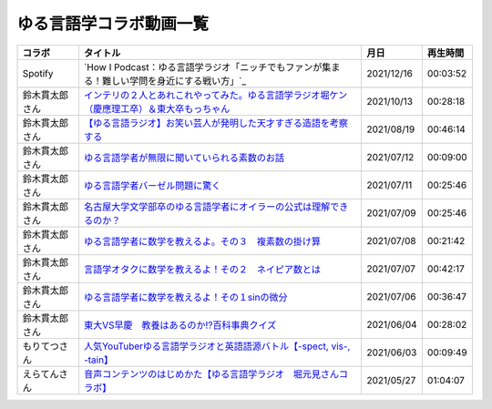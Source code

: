 ゆる言語学コラボ動画一覧
=============================
+----------------+-----------------------------------------------------------------------------------------------+------------+----------+
|     コラボ     |                                           タイトル                                            |    月日    | 再生時間 |
+================+===============================================================================================+============+==========+
| Spotify        | `How I Podcast：ゆる言語学ラジオ「ニッチでもファンが集まる！難しい学問を身近にする戦い方」`_  | 2021/12/16 | 00:03:52 |
+----------------+-----------------------------------------------------------------------------------------------+------------+----------+
| 鈴木貫太郎さん | `インテリの２人とあれこれやってみた。ゆる言語学ラジオ堀ケン（慶應理工卒）＆東大卒もっちゃん`_ | 2021/10/13 | 00:28:18 |
+----------------+-----------------------------------------------------------------------------------------------+------------+----------+
| 鈴木貫太郎さん | `【ゆる言語ラジオ】お笑い芸人が発明した天才すぎる造語を考察する`_                             | 2021/08/19 | 00:46:14 |
+----------------+-----------------------------------------------------------------------------------------------+------------+----------+
| 鈴木貫太郎さん | `ゆる言語学者が無限に聞いていられる素数のお話`_                                               | 2021/07/12 | 00:09:00 |
+----------------+-----------------------------------------------------------------------------------------------+------------+----------+
| 鈴木貫太郎さん | `ゆる言語学者バーゼル問題に驚く`_                                                             | 2021/07/11 | 00:25:46 |
+----------------+-----------------------------------------------------------------------------------------------+------------+----------+
| 鈴木貫太郎さん | `名古屋大学文学部卒のゆる言語学者にオイラーの公式は理解できるのか？`_                         | 2021/07/09 | 00:25:46 |
+----------------+-----------------------------------------------------------------------------------------------+------------+----------+
| 鈴木貫太郎さん | `ゆる言語学者に数学を教えるよ。その３　複素数の掛け算`_                                       | 2021/07/08 | 00:21:42 |
+----------------+-----------------------------------------------------------------------------------------------+------------+----------+
| 鈴木貫太郎さん | `言語学オタクに数学を教えるよ！その２　ネイピア数とは`_                                       | 2021/07/07 | 00:42:17 |
+----------------+-----------------------------------------------------------------------------------------------+------------+----------+
| 鈴木貫太郎さん | `ゆる言語学者に数学を教えるよ！その１sinの微分`_                                              | 2021/07/06 | 00:36:47 |
+----------------+-----------------------------------------------------------------------------------------------+------------+----------+
| 鈴木貫太郎さん | `東大VS早慶　教養はあるのか⁉️百科事典クイズ`_                                                 | 2021/06/04 | 00:28:02 |
+----------------+-----------------------------------------------------------------------------------------------+------------+----------+
| もりてつさん   | `人気YouTuberゆる言語学ラジオと英語語源バトル【-spect, vis-, -tain】`_                        | 2021/06/03 | 00:09:49 |
+----------------+-----------------------------------------------------------------------------------------------+------------+----------+
| えらてんさん   | `音声コンテンツのはじめかた【ゆる言語学ラジオ　堀元見さんコラボ】`_                           | 2021/05/27 | 01:04:07 |
+----------------+-----------------------------------------------------------------------------------------------+------------+----------+


.. _音声コンテンツのはじめかた【ゆる言語学ラジオ　堀元見さんコラボ】: https://www.youtube.com/watch?v=-XHt8SwonfI
.. _人気YouTuberゆる言語学ラジオと英語語源バトル【-spect, vis-, -tain】: https://www.youtube.com/watch?v=mNvKiee3vd4
.. _東大VS早慶　教養はあるのか⁉️百科事典クイズ: https://www.youtube.com/watch?v=ZIWIjJREzzQ
.. _ゆる言語学者に数学を教えるよ！その１sinの微分: https://www.youtube.com/watch?v=9auBzoX649o
.. _言語学オタクに数学を教えるよ！その２　ネイピア数とは: https://www.youtube.com/watch?v=p2owhIJZIqQ
.. _ゆる言語学者に数学を教えるよ。その３　複素数の掛け算: https://www.youtube.com/watch?v=jl7VDAV85Fc
.. _名古屋大学文学部卒のゆる言語学者にオイラーの公式は理解できるのか？: https://www.youtube.com/watch?v=ZrX1Nzrpu0g
.. _ゆる言語学者バーゼル問題に驚く: https://www.youtube.com/watch?v=9pEUZRNeGk8
.. _ゆる言語学者が無限に聞いていられる素数のお話: https://www.youtube.com/watch?v=XoAZmVwsSu8
.. _【ゆる言語ラジオ】お笑い芸人が発明した天才すぎる造語を考察する: https://www.youtube.com/watch?v=FDrniZbp6C0
.. _インテリの２人とあれこれやってみた。ゆる言語学ラジオ堀ケン（慶應理工卒）＆東大卒もっちゃん: https://www.youtube.com/watch?v=pk7MO3Hu4FY
